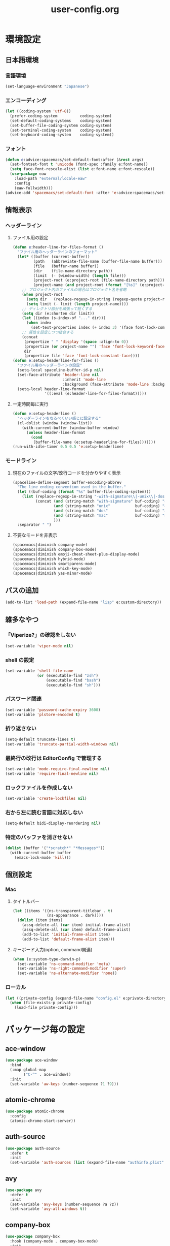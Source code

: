#+TITLE: user-config.org
#+STARTUP: overview

* 環境設定
** 日本語環境
*** 言語環境
    #+begin_src emacs-lisp
      (set-language-environment "Japanese")
    #+end_src
*** エンコーディング
    #+begin_src emacs-lisp
      (let ((coding-system 'utf-8))
        (prefer-coding-system          coding-system)
        (set-default-coding-systems    coding-system)
        (set-buffer-file-coding-system coding-system)
        (set-terminal-coding-system    coding-system)
        (set-keyboard-coding-system    coding-system))
    #+end_src
*** フォント
    #+begin_src emacs-lisp
      (defun e:advice:spacemacs/set-default-font:after (&rest args)
        (set-fontset-font t 'unicode (font-spec :family e:font-name))
        (setq face-font-rescale-alist (list e:font-name e:font-rescale))
        (use-package eaw
          :load-path "external/locale-eaw"
          :config
          (eaw-fullwidth)))
      (advice-add 'spacemacs/set-default-font :after 'e:advice:spacemacs/set-default-font:after)
    #+end_src
** 情報表示
*** ヘッダーライン
**** ファイル用の設定
     #+begin_src emacs-lisp
       (defun e:header-line-for-files-format ()
         "ファイル用のヘッダーラインのフォーマット"
         (let* ((buffer (current-buffer))
                (path   (abbreviate-file-name (buffer-file-name buffer)))
                (file   (buffer-name buffer))
                (dir    (file-name-directory path))
                (limit  (- (window-width) (length file)))
                (project-root (e:project-root (file-name-directory path)))
                (project-name (and project-root (format "[%s]" (e:project-name project-root)))))
           ;; プロジェクト内のファイルの場合はプロジェクト名を省略
           (when project-root
             (setq dir   (replace-regexp-in-string (regexp-quote project-root) "" dir))
             (setq limit (- limit (length project-name))))
           ;; ディレクトリ部分を頑張って短くする
           (setq dir (e:shorten dir limit))
           (let ((index (s-index-of "..." dir)))
             (when index
               (set-text-properties index (+ index 3) '(face font-lock-comment-face) dir)))
           ;; 属性を設定しつつ結合する
           (concat
            (propertize " " 'display '(space :align-to 0))
            (propertize (or project-name "") 'face 'font-lock-keyword-face)
            dir
            (propertize file 'face 'font-lock-constant-face))))
       (defun e:setup-headerline-for-files ()
         "ファイル用のヘッダーラインの設定"
         (setq-local spaceline-buffer-id-p nil)
         (set-face-attribute 'header-line nil
                             :inherit 'mode-line
                             :background (face-attribute 'mode-line :background))
         (setq-local header-line-format
                     '((:eval (e:header-line-for-files-format)))))
     #+end_src
**** 一定時間毎に実行
     #+begin_src emacs-lisp
       (defun e:setup-headerline ()
         "ヘッダーラインをなるべくいい感じに設定する"
         (cl-dolist (window (window-list))
           (with-current-buffer (window-buffer window)
             (unless header-line-format
               (cond
                (buffer-file-name (e:setup-headerline-for-files)))))))
       (run-with-idle-timer 0.5 0.5 'e:setup-headerline)
     #+end_src
*** モードライン
**** 現在のファイルの文字/改行コードを分かりやすく表示
     #+begin_src emacs-lisp
       (spaceline-define-segment buffer-encoding-abbrev
         "The line ending convention used in the buffer."
         (let ((buf-coding (format "%s" buffer-file-coding-system)))
           (list (replace-regexp-in-string "-with-signature\\|-unix\\|-dos\\|-mac" "" buf-coding)
                 (concat (and (string-match "with-signature" buf-coding) "ⓑ")
                         (and (string-match "unix"           buf-coding) "ⓤ")
                         (and (string-match "dos"            buf-coding) "ⓓ")
                         (and (string-match "mac"            buf-coding) "ⓜ")
                         )))
         :separator " ")
     #+end_src
**** 不要なモードを非表示
     #+begin_src emacs-lisp
       (spacemacs|diminish company-mode)
       (spacemacs|diminish company-box-mode)
       (spacemacs|diminish emoji-cheat-sheet-plus-display-mode)
       (spacemacs|diminish hybrid-mode)
       (spacemacs|diminish smartparens-mode)
       (spacemacs|diminish which-key-mode)
       (spacemacs|diminish yas-minor-mode)
     #+end_src
** パスの追加
   #+begin_src emacs-lisp
     (add-to-list 'load-path (expand-file-name "lisp" e:custom-directory))
   #+end_src
** 雑多なやつ
*** 「Viperize?」の確認をしない
    #+begin_src emacs-lisp
      (set-variable 'viper-mode nil)
    #+end_src
*** shell の設定
    #+begin_src emacs-lisp
      (set-variable 'shell-file-name
                    (or (executable-find "zsh")
                        (executable-find "bash")
                        (executable-find "sh")))
    #+end_src
*** パスワード関連
    #+begin_src emacs-lisp
      (set-variable 'password-cache-expiry 3600)
      (set-variable 'plstore-encoded t)
    #+end_src
*** 折り返さない
    #+begin_src emacs-lisp
      (setq-default truncate-lines t)
      (set-variable 'truncate-partial-width-windows nil)
    #+end_src
*** 最終行の改行は EditorConfig で管理する
    #+begin_src emacs-lisp
      (set-variable 'mode-require-final-newline nil)
      (set-variable 'require-final-newline nil)
    #+end_src
*** ロックファイルを作成しない
    #+begin_src emacs-lisp
      (set-variable 'create-lockfiles nil)
    #+end_src
*** 右から左に読む言語に対応しない
    #+begin_src emacs-lisp
      (setq-default bidi-display-reordering nil)
    #+end_src
*** 特定のバッファを消させない
    #+begin_src emacs-lisp
      (dolist (buffer '("*scratch*" "*Messages*"))
        (with-current-buffer buffer
          (emacs-lock-mode 'kill)))
    #+end_src
** 個別設定
*** Mac
**** タイトルバー
     #+begin_src emacs-lisp
       (let ((items '((ns-transparent-titlebar . t)
                      (ns-appearance . dark))))
         (dolist (item items)
           (assq-delete-all (car item) initial-frame-alist)
           (assq-delete-all (car item) default-frame-alist)
           (add-to-list 'initial-frame-alist item)
           (add-to-list 'default-frame-alist item)))
     #+end_src
**** キーボード入力(option, command関連)
     #+begin_src emacs-lisp
       (when (e:system-type-darwin-p)
         (set-variable 'ns-command-modifier 'meta)
         (set-variable 'ns-right-command-modifier 'super)
         (set-variable 'ns-alternate-modifier 'none))
     #+end_src
*** ローカル
    #+begin_src emacs-lisp
      (let ((private-config (expand-file-name "config.el" e:private-directory)))
        (when (file-exists-p private-config)
          (load-file private-config)))
    #+end_src
* パッケージ毎の設定
** ace-window
   #+begin_src emacs-lisp
     (use-package ace-window
       :bind
       (:map global-map
             ("C-^" . ace-window))
       :init
       (set-variable 'aw-keys (number-sequence ?1 ?9)))
   #+end_src
** atomic-chrome
   #+begin_src emacs-lisp
     (use-package atomic-chrome
       :config
       (atomic-chrome-start-server))
   #+end_src
** auth-source
   #+begin_src emacs-lisp
     (use-package auth-source
       :defer t
       :init
       (set-variable 'auth-sources (list (expand-file-name "authinfo.plist" e:private-directory))))
   #+end_src
** avy
   #+begin_src emacs-lisp
     (use-package avy
       :defer t
       :init
       (set-variable 'avy-keys (number-sequence ?a ?z))
       (set-variable 'avy-all-windows t))
   #+end_src
** company-box
   #+begin_src emacs-lisp
     (use-package company-box
       :hook (company-mode . company-box-mode)
       :init
       (set-variable 'company-box-enable-icon nil))
   #+end_src
** display-line-numbers
   #+begin_src emacs-lisp
     (use-package display-line-numbers
       :hook ((find-file . e:display-line-numbers-mode-on)
              (prog-mode . e:display-line-numbers-mode-on)
              (html-mode . e:display-line-numbers-mode-on))
       :init
       (setq-default display-line-numbers-width 4)
       :config
       (defun e:display-line-numbers-mode-on ()
         "`display-line-numbers-mode'を有効化."
         (interactive)
         (display-line-numbers-mode 1))
       (defun e:display-line-numbers-mode-off ()
         "`display-line-numbers-mode'を無効化."
         (interactive)
         (display-line-numbers-mode 0)))
   #+end_src
** elisp-demos
   #+begin_src emacs-lisp
     (use-package elisp-demos
       :defer t
       :init
       (advice-add 'describe-function-1 :after 'elisp-demos-advice-describe-function-1)
       (advice-add 'helpful-update :after 'elisp-demos-advice-helpful-update))
   #+end_src
** emmet-mode
   #+begin_src emacs-lisp
     (use-package emmet-mode
       :bind
       (:map emmet-mode-keymap
             ("<C-return>" . nil)
             ("C-c C-j" . emmet-expand-line)
             ("C-j" . nil)))
   #+end_src
** eshell
   #+begin_src emacs-lisp
     (use-package eshell
       :defer t
       :init
       (set-variable 'eshell-history-size 100000))
   #+end_src
** evil
   #+begin_src emacs-lisp
     (use-package evil
       :defer t
       :init
       (set-variable 'evil-cross-lines t)
       (set-variable 'evil-move-cursor-back nil)
       :config
       ;; キーバインド
       (setq evil-disable-insert-state-bindings t)
       (bind-keys
        ;; モーションモード(motion -> normal -> visual)
        :map evil-motion-state-map
        ("C-^" . nil) ;; evil-buffer
        ;; 通常モード
        :map evil-normal-state-map
        ("<down>" . evil-next-visual-line)
        ("<up>" . evil-previous-visual-line)
        ("j" . evil-next-visual-line)
        ("k" . evil-previous-visual-line)
        ("gj" . evil-avy-goto-line-below)
        ("gk" . evil-avy-goto-line-above)
        ("s" . evil-avy-goto-char-timer)
        ;; ビジュアルモード
        :map evil-visual-state-map
        ;; 挿入モード
        :map evil-insert-state-map
        ;; オペレーターモード
        :map evil-operator-state-map
        ;; 置き換えモード
        :map evil-replace-state-map
        ;; Emacsモード
        :map evil-emacs-state-map)
       ;; normal-state に戻す設定を追加
       (defun e:evil-force-normal-state ()
         (cond
          ((eq evil-state 'visual)
           (evil-exit-visual-state))
          ((member evil-state '(insert hybrid))
           (evil-force-normal-state))))
       (defun e:advice:save-buffer:after (&rest args)
         (e:evil-force-normal-state))
       (defun e:advice:keyboard-quit:before (&rest args)
         (e:evil-force-normal-state))
       (advice-add 'save-buffer :after 'e:advice:save-buffer:after)
       (advice-add 'keyboard-quit :before 'e:advice:keyboard-quit:before))
   #+end_src
*** evil-easymotion
    #+begin_src emacs-lisp
      (use-package evil-easymotion
        :defer t
        :after (evil)
        :init
        (define-prefix-command 'e:evil-em-command)
        (bind-keys
         :map e:evil-em-command
         ("w"  . ("forward-word-begin" . evilem-motion-forward-word-begin))
         ("W"  . ("forward-WORD-begin" . evilem-motion-forward-WORD-begin))
         ("e"  . ("forward-word-end" . evilem-motion-forward-word-end))
         ("E"  . ("forward-WORD-end" . evilem-motion-forward-WORD-end))
         ("b"  . ("backward-word-begin" . evilem-motion-backward-word-begin))
         ("B"  . ("backward-WORD-begin" . evilem-motion-backward-WORD-begin))
         ("j"  . ("next-visual-line" . evilem-motion-next-visual-line))
         ("k"  . ("previous-visual-line" . evilem-motion-previous-visual-line))
         ("g"  . ("backward-word/WORD-end, next/previous-line"))
         ("ge" . ("backward-word-end" . evilem-motion-backward-word-end))
         ("gE" . ("backward-WORD-end" . evilem-motion-backward-WORD-end))
         ("gj" . ("next-line" . evilem-motion-next-line))
         ("gk" . ("previous-line" . evilem-motion-previous-line))
         ("t"  . ("find-char-to" . evilem-motion-find-char-to))
         ("T"  . ("find-char-to-backward" . evilem-motion-find-char-to-backward))
         ("f"  . ("find-char" . evilem-motion-find-char))
         ("F"  . ("find-char-backward" . evilem-motion-find-char-backward))
         ("["  . ("backward-section"))
         ("[[" . ("backward-section-begin" . evilem-motion-backward-section-begin))
         ("[]" . ("backward-section-end" . evilem-motion-backward-section-end))
         ("]"  . ("forward-section"))
         ("]]" . ("forward-section-begin" . evilem-motion-forward-section-begin))
         ("][" . ("forward-section-end" . evilem-motion-forward-section-end))
         ("("  . ("backward-section-begin" . evilem-motion-backward-sentence-begin))
         (")"  . ("forward-section-begin" . evilem-motion-forward-sentence-begin))
         ("n"  . ("search-next" . evilem-motion-search-next))
         ("N"  . ("search-previous" . evilem-motion-search-previous))
         ("*"  . ("search-word-forward" . evilem-motion-search-word-forward))
         ("#"  . ("search-word-backward" . evilem-motion-search-word-backward))
         ("-"  . ("previous-line-first-non-blank" . evilem-motion-previous-line-first-non-blank))
         ("+"  . ("next-line-first-non-blank" . evilem-motion-next-line-first-non-blank)))
        (bind-key "S" 'e:evil-em-command evil-normal-state-map)
        (bind-key "x" 'e:evil-em-command evil-visual-state-map)
        (bind-key "x" 'e:evil-em-command evil-operator-state-map))
    #+end_src
** eww
   #+begin_src emacs-lisp
     (use-package eww
       :no-require
       :after (:any eww shr)
       :config
       ;; 色の有効/無効を切替え
       (defvar e:eww-enable-colorize nil)
       (defun e:advice:eww-colorize-region:around (&rest args)
         (when e:eww-enable-colorize
           (apply (car args) (cdr args))))
       (defun e:eww-colorize-on ()
         (interactive)
         (setq-local e:eww-enable-colorize t)
         (eww-reload))
       (defun e:eww-colorize-off ()
         (interactive)
         (setq-local e:eww-enable-colorize nil)
         (eww-reload))
       (advice-add 'eww-colorize-region :around 'e:advice:eww-colorize-region:around)
       (advice-add 'shr-colorize-region :around 'e:advice:eww-colorize-region:around))
   #+end_src
** flycheck
   #+begin_src emacs-lisp
     (use-package flycheck
       :defer t
       :init
       (set-variable 'flycheck-idle-buffer-switch-delay 3.0)
       (set-variable 'flycheck-idle-change-delay 3.0))
   #+end_src
** git-gutter
*** git-gutter
    #+begin_src emacs-lisp
      (use-package git-gutter
        :defer t
        :config
        (dolist (face '(git-gutter:added
                        git-gutter:deleted
                        git-gutter:modified))
          (set-face-attribute face nil :background (face-attribute face :foreground))))
    #+end_src
*** git-gutter+
    #+begin_src emacs-lisp
      (use-package git-gutter+
        :defer t
        :config
        (dolist (face '(git-gutter+-added
                        git-gutter+-deleted
                        git-gutter+-modified))
          (set-face-attribute face nil :background (face-attribute face :foreground))))
    #+end_src
** google-translate
   #+begin_src emacs-lisp
     (use-package google-translate
       :defer t
       :init
       (set-variable 'google-translate-default-source-language nil)
       (set-variable 'google-translate-default-target-language "ja"))
   #+end_src
** helm
   #+begin_src emacs-lisp
     (use-package helm
       :bind
       (:map global-map
             ([remap eval-expression] . helm-eval-expression))
       :init
       (set-variable 'helm-buffer-max-length nil))
   #+end_src
*** after: eldoc-eval
    #+begin_src emacs-lisp
      (use-package helm
        :after (eldoc-eval)
        :bind
        (:map eldoc-in-minibuffer-mode-map
              ([remap eldoc-eval-expression] . helm-eval-expression)))
    #+end_src
** helpful
   #+begin_src emacs-lisp
     (use-package helpful
       :defer t
       :init
       (spacemacs/declare-prefix "hdd" "helpful")
       (spacemacs/set-leader-keys
         "hddc" 'helpful-callable
         "hddd" 'helpful-at-point
         "hddf" 'helpful-function
         "hddi" 'helpful-command
         "hddk" 'helpful-key
         "hddm" 'helpful-macro
         "hdds" 'helpful-symbol
         "hddv" 'helpful-variable))
   #+end_src
** magit
   #+begin_src emacs-lisp
     (use-package magit
       :defer t
       :init
       (set-variable 'magit-log-margin '(t "%Y-%m-%d %H:%M" magit-log-margin-width t 15))
       (set-variable 'magit-diff-refine-hunk 'all)
       (set-variable 'smerge-refine-ignore-whitespace nil)
       :config
       (when (executable-find "ghq")
         (let ((dirs (s-split "\n" (s-trim (shell-command-to-string "ghq list --full-path")))))
           (set-variable 'magit-repository-directories
                         (--map (cons it 0) dirs))))
       (evil-define-key 'normal magit-mode-map (kbd "<escape>") 'ignore))
   #+end_src
*** magit-todos
    #+begin_src emacs-lisp
      (use-package magit-todos
        :hook (magit-status-mode . e:magit-todos-mode-on)
        :init
        (put 'magit-todos-exclude-globs
             'safe-local-variable
             '(lambda (v)
                (and (listp v)
                     (--all? (stringp it) v))))
        :config
        (defun e:magit-todos-mode-on ()
          (let ((inhibit-message t))
            (magit-todos-mode 1))))
    #+end_src
** navi2ch
   #+begin_src emacs-lisp
     (use-package navi2ch
       :load-path "external/navi2ch"
       :commands (navi2ch)
       :init
       (setq navi2ch-net-http-proxy "127.0.0.1:9080")
       :config
       ;; 2chproxy.pl を起動
       (when (require 'prodigy nil t)
         (let ((cmd (expand-file-name "2chproxy.pl/2chproxy.pl" e:external-directory))
               (yml (expand-file-name "2chproxy.yml" e:custom-directory)))
           (when (and (executable-find cmd)
                      (file-exists-p yml))
             (prodigy-define-service
               :name "2chproxy.pl"
               :command (format "%s --config %s" cmd yml)
               :tags '(general)
               :kill-signal 'sigkill)))
         (defun e:prodigy:2chproxy.pl ()
           (interactive)
           (e:prodigy-start-service "2chproxy.pl"))
         (e:prodigy:2chproxy.pl)))
   #+end_src
** notmuch
   #+begin_src emacs-lisp
     (use-package notmuch
       :defer t
       :init
       (set-variable 'notmuch-archive-tags '("-inbox" "-unread"))
       (set-variable 'notmuch-column-control 1.0)
       (set-variable 'notmuch-hello-thousands-separator ",")
       (set-variable 'notmuch-search-oldest-first nil)
       (set-variable 'notmuch-show-empty-saved-searches t)
       (set-variable 'notmuch-show-logo nil)
       (set-variable 'notmuch-hello-hide-tags
                     '("encrypted" "drafts" "flagged" "inbox" "sent" "signed" "spam" "unread"))
       (set-variable 'notmuch-saved-searches
                     '((:name "受信トレイ" :query "tag:inbox"   :key "i")
                       (:name "未読　　　" :query "tag:unread"  :key "u")
                       (:name "スター付き" :query "tag:flagged" :key "f")
                       (:name "送信済み　" :query "tag:sent"    :key "t")
                       (:name "下書き　　" :query "tag:draft"   :key "d")
                       (:name "すべて　　" :query "*"           :key "a")
                       (:name "迷惑メール" :query "tag:spam"    :key "s")))
       (setenv "XAPIAN_CJK_NGRAM" "1"))
   #+end_src
** open-by-jetbrains-ide
   #+begin_src emacs-lisp
     (use-package open-by-jetbrains-ide
       :load-path "custom/lisp"
       :config
       (spacemacs/declare-prefix "aj" "jetbrains")
       (spacemacs/set-leader-keys
         "ajA" '("AppCode" . jetbrains/open-by-appcode)
         "ajC" '("CLion" . jetbrains/open-by-clion)
         "ajR" '("Rider" . jetbrains/open-by-rider)
         "ajc" '("PyCharm" . jetbrains/open-by-charm)
         "ajg" '("GoLand" . jetbrains/open-by-goland)
         "aji" '("IntelliJ IDEA" . jetbrains/open-by-idea)
         "ajj" '("Default" . jetbrains/open-by-ide)
         "ajm" '("RubyMine" . jetbrains/open-by-mine)
         "ajp" '("PhpStorm" . jetbrains/open-by-pstorm)
         "ajs" '("Android Studio" . jetbrains/open-by-studio)
         "ajw" '("WebStorm" . jetbrains/open-by-wstorm)
         ))
   #+end_src
** org
   #+begin_src emacs-lisp
     (use-package org
       :defer t
       :init
       (set-variable 'org-directory (expand-file-name "org/" e:private-directory))
       (set-variable 'org-default-notes-file (expand-file-name "notes.org" org-directory))
       (set-variable 'org-agenda-files (directory-files-recursively org-directory org-agenda-file-regexp))
       (set-variable 'org-refile-targets '((org-agenda-files :maxlevel . 3)))
       (set-variable 'org-todo-keywords
                     '((sequence "TODO(t)" "STARTED(s)" "|" "DONE(d)")
                       (sequence "WAITING(w@)" "HOLD(h@)" "|" "CANCELLED(c@)"))))
   #+end_src
*** ob-restclient
    #+begin_src emacs-lisp
      (use-package ob-restclient
        :defer t
        :init
        (unless (--find (eq (car it) 'restclient) org-babel-load-languages)
          (org-babel-do-load-languages 'org-babel-load-languages
                                       (append org-babel-load-languages '((restclient . t))))))
    #+end_src
** persistent-scratch
   #+begin_src emacs-lisp
     (use-package persistent-scratch
       :init
       (set-variable 'persistent-scratch-save-file (expand-file-name "scratch" e:private-directory))
       :config
       (persistent-scratch-setup-default))
   #+end_src
** persp-mode
   #+begin_src emacs-lisp
     (use-package persp-mode
       :defer t
       :init
       (set-variable 'persp-kill-foreign-buffer-behaviour nil))
   #+end_src
** php-mode
   #+begin_src emacs-lisp
     (use-package php-mode
       :defer t
       :init
       (spacemacs|add-company-backends :modes php-mode))
   #+end_src
** prodigy
   #+begin_src emacs-lisp
     (use-package prodigy
       :commands (e:prodigy-start-service)
       :config
       (defun e:prodigy-start-service (name)
         (let ((service (prodigy-find-service name)))
           (when service
             (prodigy-start-service service)))))
   #+end_src
** ranger
   #+begin_src emacs-lisp
     (use-package ranger
       :config
       (progn ;; 非アクティブ状態のバッファを削除
         (defun e:ranger-kill-inactive-buffers ()
           (interactive)
           (let* ((frames (frame-list))
                  (windows (-flatten (-map #'window-list frames)))
                  (buffers (-map #'window-buffer windows)))
             (--each (--filter (member (e:major-mode it) '(ranger-mode))
                               (buffer-list))
               (unless (member it buffers)
                 (kill-buffer it)))))
         (run-with-idle-timer 5.0 5.0 #'e:ranger-kill-inactive-buffers))
       (progn ;; ranger のヘッダーラインの表示を変更
         (defun e:advice:ranger--header-lhs:override (&rest args)
           "Setup header-line for ranger buffer."
           (let* ((current-file (abbreviate-file-name (or (r--fget ranger-current-file) "")))
                  (project-root (e:project-root current-file))
                  (project-name (and project-root (format "[%s]" (e:project-name project-root))))
                  (dir  (file-name-directory current-file))
                  (file (file-name-nondirectory current-file)))
             (when project-root
               (setq dir (replace-regexp-in-string (regexp-quote project-root) "" dir)))
             (concat
              (propertize " " 'display '(space :align-to 0))
              (propertize (or project-name "") 'face 'font-lock-keyword-face)
              dir
              (propertize file 'face 'font-lock-constant-face))))
         (advice-add 'ranger--header-lhs :override 'e:advice:ranger--header-lhs:override))
       (progn ;; 常に dired の代わりに ranger を使用する
         (defun e:advice:ranger-override-dired-mode-on:after (&rest args)
           (ranger-override-dired-mode 1))
         (advice-add 'ranger-mode :after 'e:advice:ranger-override-dired-mode-on:after)
         (ranger-override-dired-mode 1)))
   #+end_src
** recentf
   #+begin_src emacs-lisp
     (use-package recentf
       :defer t
       :init
       (set-variable 'recentf-max-menu-items 20)
       (set-variable 'recentf-max-saved-items 3000)
       (set-variable 'recentf-filename-handlers '(abbreviate-file-name))
       :config
       (progn
         (defun e:advice:recentf-save-list:before (&rest args)
           (let ((list nil))
             (dolist (file (mapcar 'abbreviate-file-name recentf-list))
               (or (member file list)
                   (push file list)))
             (setq recentf-list (reverse list))))
         (advice-add 'recentf-save-list :before 'e:advice:recentf-save-list:before)))
   #+end_src
** skk
   #+begin_src emacs-lisp
     (use-package skk
       :commands (skk-latin-mode-on skk-mode-exit)
       :hook ((evil-hybrid-state-entry . skk-latin-mode-on)
              (evil-hybrid-state-exit  . skk-mode-exit))
       :bind
       (:map global-map
             ([remap toggle-input-method] . skk-mode)
             ("C-¥" . skk-mode))
       :init
       (set-variable 'default-input-method "japanese-skk")
       (progn
         (set-variable 'skk-user-directory (expand-file-name "ddskk" e:private-directory))
         (set-variable 'skk-large-jisyo (expand-file-name "dic-mirror/SKK-JISYO.L" e:external-directory)))
       (progn
         (set-variable 'skk-preload t)
         (set-variable 'skk-egg-like-newline t)
         (set-variable 'skk-share-private-jisyo t)
         (set-variable 'skk-show-annotation t)
         (set-variable 'skk-show-inline 'vertical)
         (set-variable 'skk-sticky-key ";")
         (set-variable 'skk-use-jisx0201-input-method t))
       (when (executable-find "google-ime-skk")
         (set-variable 'skk-server-prog (executable-find "google-ime-skk"))
         (set-variable 'skk-server-inhibit-startup-server t)
         (set-variable 'skk-server-host "127.0.0.1")
         (set-variable 'skk-server-portnum 55100))
       :config
       ;; skk-study を有効化
       (require 'skk-study nil t)
       ;; google-ime-skk を起動
       (when (and (executable-find "google-ime-skk")
                  (require 'prodigy nil t))
         (prodigy-define-service
           :name "google-ime-skk"
           :command "google-ime-skk"
           :tags '(general)
           :kill-signal 'sigkill)
         (defun e:prodigy:google-ime-skk ()
           (interactive)
           (e:prodigy-start-service "google-ime-skk"))
         (e:prodigy:google-ime-skk))
       ;; evil に連動して切替え
       (defun e:advice:skk-latin-mode-on:before (&rest args)
         (unless skk-mode-invoked
           (skk-mode-invoke)))
       (advice-add 'skk-latin-mode-on :before 'e:advice:skk-latin-mode-on:before))
   #+end_src
** tramp
   #+begin_src emacs-lisp
     (use-package tramp
       :defer t
       :init
       (set-variable 'tramp-default-host "localhost"))
   #+end_src
*** tramp-sh
    #+begin_src emacs-lisp
      (use-package tramp-sh
        :after (tramp)
        :config
        ;; ssh/conf.d の内容を接続先に追加
        (let* ((files (--filter (not (file-directory-p it))
                                (-map 'abbreviate-file-name (directory-files "~/.ssh/conf.d/hosts" t))))
               (functions (--map (list 'tramp-parse-sconfig it) files)))
          (dolist (method '("ssh" "scp"))
            (let ((functions (append (tramp-get-completion-function method) functions)))
              (tramp-set-completion-function method functions)))))
    #+end_src
*** helm-tramp
    #+begin_src emacs-lisp
      (use-package helm-tramp
        :defer t
        :config
        ;; ssh/conf.d の内容を接続先に追加
        (defun e:advice:helm-tramp--candidates:filter-return (result)
          (dolist (host (--filter (not (string-equal it tramp-default-host))
                                  (-distinct (-flatten (-map 'eval (tramp-get-completion-function "ssh"))))))
            (push (format "/%s:%s:" tramp-default-method host) result)
            (push (format "/ssh:%s|sudo:%s:/" host host) result))
          (-distinct (reverse result)))
        (advice-add 'helm-tramp--candidates :filter-return 'e:advice:helm-tramp--candidates:filter-return))
    #+end_src
** url
*** url-cache
    #+begin_src emacs-lisp
      (use-package url-cache
        :defer t
        :init
        (set-variable 'url-cache-directory (expand-file-name "url/cache" spacemacs-cache-directory)))
    #+end_src
*** url-cookie
    #+begin_src emacs-lisp
      (use-package url-cookie
        :defer t
        :init
        (set-variable 'url-cookie-file (expand-file-name "url/cookies" spacemacs-cache-directory)))
    #+end_src
** visual-regexp
   #+begin_src emacs-lisp
     (use-package visual-regexp
       :bind
       (:map global-map
             ([remap query-replace] . vr/query-replace)))
   #+end_src
** vterm
   #+begin_src emacs-lisp
     (use-package vterm
       :load-path "external/emacs-libvterm"
       :commands (vterm))
   #+end_src
* パッチ対応
  #+begin_src emacs-lisp
    (require 'pkg-info)
  #+end_src
** avy-migemo
   #+begin_src emacs-lisp
     (let ((version (pkg-info-format-version (pkg-info-package-version 'avy-migemo)))
           (target "20180716.1455"))
       (if (string-equal version target)
           (use-package avy-migemo
             :defer t
             :config
             (defun e:patch:avy--generic-jump:filter-args (args)
               (if (= (length args) 4)
                   args
                 (e:remove-nth 2 args)))
             (advice-add 'avy--generic-jump :filter-args 'e:patch:avy--generic-jump:filter-args))
         (spacemacs-buffer/warning "`avy-migemo' was updated.")))
   #+end_src
** vagrant-tramp
   #+begin_src emacs-lisp
     (let ((version (pkg-info-format-version (pkg-info-package-version 'vagrant-tramp)))
           (target "20190125.1859"))
       (if (string-equal version target)
           (use-package vagrant-tramp
             :defer t
             :config
             (defun e:patch:vagrant-tramp--all-boxes:override (&rest args)
               "List of VMs per `vagrant global-status` as alists."
               (let* ((status-cmd "vagrant global-status --machine-readable")
                      (status-raw (shell-command-to-string status-cmd))
                      (status-lines (-drop 7 (split-string status-raw "\n")))
                      (status-data-raw (--map (mapconcat 'identity
                                                         (-drop 4 (split-string it ",")) ",")
                                              status-lines))
                      (status-data (--map (replace-regexp-in-string " " "" it) status-data-raw))
                      (status-groups (-butlast (-split-on "" status-data)))
                      (vm-attrs '(id name provider state dir)))
                 (--map (-zip vm-attrs it) status-groups)))
             (advice-add 'vagrant-tramp--all-boxes :override 'e:patch:vagrant-tramp--all-boxes:override))
         (spacemacs-buffer/warning "`vagrant-tramp' was updated.")))
   #+end_src
